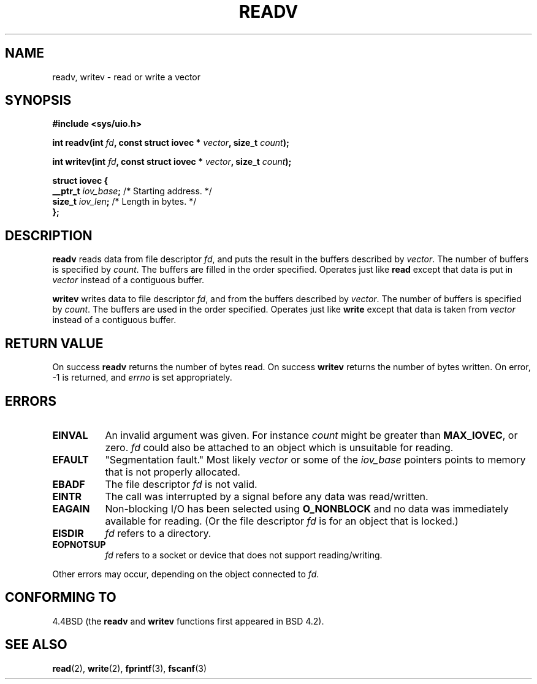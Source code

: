 .\" Hey Emacs! This file is -*- nroff -*- source.
.\"
.\" Copyright (c) 1996 Tom Bjorkholm <tomb@mydata.se>
.\"
.\" This is free documentation; you can redistribute it and/or
.\" modify it under the terms of the GNU General Public License as
.\" published by the Free Software Foundation; either version 2 of
.\" the License, or (at your option) any later version.
.\"
.\" The GNU General Public License's references to "object code"
.\" and "executables" are to be interpreted as the output of any
.\" document formatting or typesetting system, including
.\" intermediate and printed output.
.\"
.\" This manual is distributed in the hope that it will be useful,
.\" but WITHOUT ANY WARRANTY; without even the implied warranty of
.\" MERCHANTABILITY or FITNESS FOR A PARTICULAR PURPOSE.  See the
.\" GNU General Public License for more details.
.\"
.\" You should have received a copy of the GNU General Public
.\" License along with this manual; if not, write to the Free
.\" Software Foundation, Inc., 675 Mass Ave, Cambridge, MA 02139,
.\" USA.
.\"
.\" 1996-04-12 Tom Bjorkholm <tomb@mydata.se>
.\"            First version written
.\" Modified Tue Oct 22 17:41:07 1996 by Eric S. Raymond <esr@thyrsus.com>
.\"
.TH READV 2 "1996-04-12" "Linux 1.3.86" "Linux Programmer's Manual"
.SH NAME
readv, writev \- read or write a vector
.SH SYNOPSIS
.B #include <sys/uio.h>
.sp
.BI "int readv(int " fd ", const struct iovec * " vector ", size_t " count );
.sp
.BI "int writev(int " fd ", const struct iovec * " vector ", size_t " count );
.sp
.B
\fBstruct iovec {\fR
.br
  \fB__ptr_t \fIiov_base\fB;\fR /* Starting address.  */
.br  
  \fBsize_t \fIiov_len\fB;\fR /* Length in bytes.  */
.br
\fB};\fR
.fi
.SH DESCRIPTION
\fBreadv\fR reads data from file descriptor \fIfd\fR, and puts the result 
in the buffers described by \fIvector\fR. The number of buffers is
specified by \fIcount\fR. The buffers are filled in the order specified.
Operates just like \fBread\fR except that data is put in \fIvector\fR
instead of a contiguous buffer.

\fBwritev\fR writes data to file descriptor \fIfd\fR, and from  
the buffers described by \fIvector\fR. The number of buffers is
specified by \fIcount\fR. The buffers are used in the order specified.
Operates just like \fBwrite\fR except that data is taken from \fIvector\fR
instead of a contiguous buffer.

.SH RETURN VALUE
On success \fBreadv\fR returns the number of bytes read.
On success \fBwritev\fR returns the number of bytes written.
On error, \-1 is returned, and \fIerrno\fR is set appropriately.

.SH ERRORS
.TP 0.8i
.B EINVAL
An invalid argument was given. For instance \fIcount\fR might be 
greater than \fBMAX_IOVEC\fR, or zero.  \fIfd\fR could also be attached 
to an object  which  is  unsuitable for reading.
.TP
.B EFAULT
"Segmentation fault." Most likely \fIvector\fR or some of the 
\fIiov_base\fR pointers points to memory that is not properly allocated.
.TP
.B EBADF
The file descriptor \fIfd\fR is not valid.
.TP
.B EINTR
The call was interrupted by a signal before any data was read/written.
.TP
.B EAGAIN
Non-blocking I/O has been selected using 
\fBO_NONBLOCK\fR and no data was immediately available for reading.
(Or the file descriptor \fIfd\fR is for an object that is locked.)
.TP
.B EISDIR
\fIfd\fR refers to a directory.
.TP
.B EOPNOTSUP
\fIfd\fR refers to a socket or device that does not support reading/writing.
.PP
Other errors may occur, depending on the object connected to \fIfd\fR.
.SH "CONFORMING TO"
4.4BSD (the
.B readv
and
.B writev
functions first appeared in BSD 4.2).
.SH SEE ALSO
.BR read (2),
.BR write (2),
.BR fprintf (3),
.BR fscanf (3)
